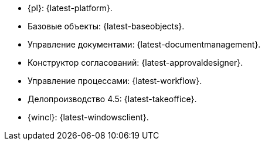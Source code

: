 // tag::latest[]
* {pl}: {latest-platform}.
* Базовые объекты: {latest-baseobjects}.
* Управление документами: {latest-documentmanagement}.
* Конструктор согласований: {latest-approvaldesigner}.
* Управление процессами: {latest-workflow}.
* Делопроизводство 4.5: {latest-takeoffice}.
* {wincl}: {latest-windowsclient}.
// end::latest[]